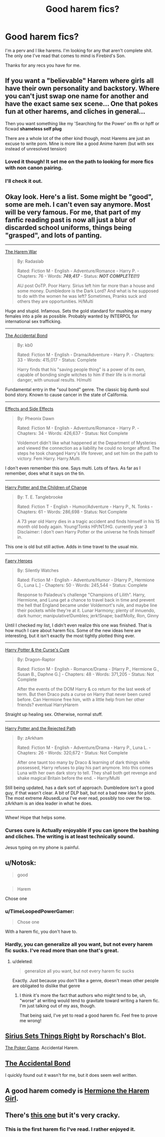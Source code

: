 #+TITLE: Good harem fics?

* Good harem fics?
:PROPERTIES:
:Author: onlytoask
:Score: 12
:DateUnix: 1412374894.0
:DateShort: 2014-Oct-04
:FlairText: Request
:END:
I'm a perv and I like harems. I'm looking for any that aren't complete shit. The only one I've read that comes to mind is Firebird's Son.

Thanks for any recs you have for me.


** If you want a "believable" Harem where girls all have their own personality and backstory. Where you can't just swap one name for another and have the exact same sex scene... One that pokes fun at other harems, and cliches in general...

Then you want something like my 'Searching for the Power' on ffn or hpff or ficwad *shameless self plug*

There are a whole lot of the other kind though, most Harems are just an excuse to write porn. Mine is more like a good Anime harem (but with sex instead of unresolved tension)
:PROPERTIES:
:Author: JustRuss79
:Score: 8
:DateUnix: 1412391889.0
:DateShort: 2014-Oct-04
:END:

*** Loved it though! It set me on the path to looking for more fics with non canon pairing.
:PROPERTIES:
:Author: Snowstormzzz
:Score: 4
:DateUnix: 1412393196.0
:DateShort: 2014-Oct-04
:END:


*** I'll check it out.
:PROPERTIES:
:Author: onlytoask
:Score: 1
:DateUnix: 1412429026.0
:DateShort: 2014-Oct-04
:END:


** Okay look. Here's a list. Some might be "good", some are meh. I can't even say anymore. Most will be very famous. For me, that part of my fanfic reading past is now all just a blur of discarded school uniforms, things being "grasped", and lots of panting.

--------------

[[https://www.fanfiction.net/s/5639518/1/The-Harem-War][The Harem War]]

#+begin_quote
  By: Radaslab

  Rated: Fiction M - English - Adventure/Romance - Harry P. - Chapters: 76 - Words: */749,417/* - Status: */NOT COMPLETE(!!)/*

  AU post OoTP. Poor Harry. Sirius left him far more than a house and some money. Dumbledore is the Dark Lord? And what is he supposed to do with the women he was left? Sometimes, Pranks suck and others they are opportunities. H/Multi
#+end_quote

Huge and stupid. Infamous. Sets the gold standard for mushing as many females into a pile as possible. Probably wanted by INTERPOL for international sex trafficking.

--------------

[[https://www.fanfiction.net/s/5604382/1/The-Accidental-Bond][The Accidental Bond]]

#+begin_quote
  By: kb0

  Rated: Fiction M - English - Drama/Adventure - Harry P. - Chapters: 33 - Words: 415,017 - Status: Complete

  Harry finds that his "saving people thing" is a power of its own, capable of bonding single witches to him if their life is in mortal danger, with unusual results. H/multi
#+end_quote

Fundamental entry in the "soul bond" genre. The classic big dumb soul bond story. Known to cause cancer in the state of California.

--------------

[[https://www.fanfiction.net/s/4606270/1/Effects-and-Side-Effects][Effects and Side Effects]]

#+begin_quote
  By: Pheonix Dawn

  Rated: Fiction M - English - Adventure/Romance - Harry P. - Chapters: 34 - Words: 426,637 - Status: Not Complete

  Voldemort didn't like what happened at the Department of Mysteries and viewed the connection as a liability he could no longer afford. The steps he took changed Harry's life forever, and set him on the path to victory. Fem Harry. Harry.Multi.
#+end_quote

I don't even remember this one. Says multi. Lots of favs. As far as I remember, does what it says on the tin.

--------------

[[https://www.fanfiction.net/s/6764665/1/Harry-Potter-and-the-Children-of-Change][Harry Potter and the Children of Change]]

#+begin_quote
  By: T. E. Tanglebrooke

  Rated: Fiction T - English - Humor/Adventure - Harry P., N. Tonks - Chapters: 61 - Words: 286,698 - Status: Not Complete

  A 73 year old Harry dies in a tragic accident and finds himself in his 15 month old body again. Young!Tonks HP/NT/HG. currently year 3 Disclaimer: I don't own Harry Potter or the universe he finds himself in.
#+end_quote

This one is old but still active. Adds in time travel to the usual mix.

--------------

[[https://www.fanfiction.net/s/8233288/1/Faery-Heroes][Faery Heroes]]

#+begin_quote
  By: Silently Watches

  Rated: Fiction M - English - Adventure/Humor - [Harry P., Hermione G., Luna L.] - Chapters: 50 - Words: 245,544 - Status: Complete

  Response to Paladeus's challenge "Champions of Lilith". Harry, Hermione, and Luna get a chance to travel back in time and prevent the hell that England became under Voldemort's rule, and maybe line their pockets while they're at it. Lunar Harmony; plenty of innuendo, dark humor; manipulative!Dumbles; jerk!Snape; bad!Molly, Ron, Ginny
#+end_quote

Until I checked my list, I didn't even realize this one was finished. That is how much I care about harem fics. Some of the new ideas here are interesting, but it isn't exactly the most tightly plotted thing ever.

--------------

[[https://www.fanfiction.net/s/6193196/1/Harry-Potter-the-Curse-s-Cure][Harry Potter & the Curse's Cure]]

#+begin_quote
  By: Dragon-Raptor

  Rated: Fiction M - English - Romance/Drama - [Harry P., Hermione G., Susan B., Daphne G.] - Chapters: 48 - Words: 371,205 - Status: Not Complete

  After the events of the DOM Harry & co return for the last week of term. But then Draco puts a curse on Harry that never been cured before. Can Hermione free him, with a little help from her other friends? eventual HarryHarem
#+end_quote

Straight up healing sex. Otherwise, normal stuff.

--------------

[[https://www.fanfiction.net/s/6375811/1/Harry-Potter-and-the-Rejected-Path][Harry Potter and the Rejected Path]]

#+begin_quote
  By: zArkham

  Rated: Fiction M - English - Adventure/Drama - Harry P., Luna L. - Chapters: 26 - Words: 320,672 - Status: Not Complete

  After one taunt too many by Draco & learning of dark things while possessed, Harry refuses to play his part anymore. Into this comes Luna with her own dark story to tell. They shall both get revenge and shake magical Britain before the end. - Harry/Multi
#+end_quote

Still being updated, has a dark sort of approach. Dumbledore isn't a good guy, if that wasn't clear. A bit of DLP bait, but not a bad new idea for plots. The most extreme AbusedLuna I've ever read, possibly too over the top. zArkham is an idea leader in what he does.

--------------

Whew! Hope that helps some.
:PROPERTIES:
:Author: TimeLoopedPowerGamer
:Score: 10
:DateUnix: 1412392912.0
:DateShort: 2014-Oct-04
:END:

*** Curses cure is Actually enjoyable if you can ignore the bashing and cliches. The writing is at least technically sound.

Jesus typing on my phone is painful.
:PROPERTIES:
:Author: Servalpur
:Score: 2
:DateUnix: 1412478069.0
:DateShort: 2014-Oct-05
:END:


** u/Notosk:
#+begin_quote
  good
#+end_quote

** 
   :PROPERTIES:
   :CUSTOM_ID: section
   :END:

#+begin_quote
  Harem
#+end_quote

Chose one
:PROPERTIES:
:Author: Notosk
:Score: 7
:DateUnix: 1412411016.0
:DateShort: 2014-Oct-04
:END:

*** u/TimeLoopedPowerGamer:
#+begin_quote
  Chose one
#+end_quote

With a harem fic, you don't have to.
:PROPERTIES:
:Author: TimeLoopedPowerGamer
:Score: 14
:DateUnix: 1412425130.0
:DateShort: 2014-Oct-04
:END:


*** Hardly, you can generalize all you want, but not every harem fic sucks. I've read more than one that's great.
:PROPERTIES:
:Author: onlytoask
:Score: 3
:DateUnix: 1412428474.0
:DateShort: 2014-Oct-04
:END:

**** u/deleted:
#+begin_quote
  generalize all you want, but not every harem fic sucks
#+end_quote

Exactly. Just because you don't like a genre, doesn't mean other people are obligated to dislike that genre
:PROPERTIES:
:Score: 1
:DateUnix: 1412528159.0
:DateShort: 2014-Oct-05
:END:

***** I think it's more the fact that authors who might tend to be, uh, "worse" at writing would tend to gravitate toward writing a harem fic. I'm just talking out of my ass, though.

That being said, I've yet to read a good harem fic. Feel free to prove me wrong!
:PROPERTIES:
:Author: snowywish
:Score: 2
:DateUnix: 1412873700.0
:DateShort: 2014-Oct-09
:END:


** [[https://www.fanfiction.net/s/5915151/1/Sirius-Sets-Things-Right][Sirius Sets Things Right]] by Rorschach's Blot.

[[https://www.fanfiction.net/s/4081016/1/The-Poker-Game][The Poker Game]]. Accidental Harem.
:PROPERTIES:
:Author: ryanvdb
:Score: 3
:DateUnix: 1412437461.0
:DateShort: 2014-Oct-04
:END:


** [[https://www.fanfiction.net/s/5604382/1/The-Accidental-Bond][The Accidental Bond]]

I quickly found out it wasn't for me, but it does seem well written.
:PROPERTIES:
:Author: Kevin241
:Score: 2
:DateUnix: 1412391487.0
:DateShort: 2014-Oct-04
:END:


** A good harem comedy is [[https://www.fanfiction.net/s/3635811/1/Hermione-the-Harem-Girl][Hermione the Harem Girl]].
:PROPERTIES:
:Author: Saffrin-chan
:Score: 2
:DateUnix: 1412405979.0
:DateShort: 2014-Oct-04
:END:


** There's [[https://www.fanfiction.net/s/4081016/1/The-Poker-Game][this one]] but it's very cracky.
:PROPERTIES:
:Score: 2
:DateUnix: 1412379309.0
:DateShort: 2014-Oct-04
:END:

*** This is the first harem fic I've read. I rather enjoyed it.
:PROPERTIES:
:Author: BaldBombshell
:Score: 1
:DateUnix: 1412440747.0
:DateShort: 2014-Oct-04
:END:
